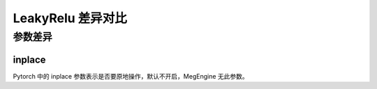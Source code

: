 .. _comparison-leaky-relu:

=========================
LeakyRelu 差异对比
=========================

.. panels::

  torch.nn.LeakyRelu
  ^^^^^^^^^^^^^^^^^^^^^^^^^^^

  .. code-block:: python

     torch.nn.LeakyRelu(
        negative_slope=0.01
        inplace=False
     )

  更多请查看 :py:class:`torch.nn.LeakyRelu`.

  ---

  megengine.module.LeakyRelu
  ^^^^^^^^^^^^^^^^^^^^^^^^^^^^^^^^

  .. code-block:: python

     megengine.module.LeakyRelu(
        negative_slope=0.01
        ** kwargs
     )

  更多请查看 :py:class:`megengine.module.LeakyRelu`.


参数差异
--------

inplace
~~~~~~~~~~~~

Pytorch 中的 inplace 参数表示是否要原地操作，默认不开启，MegEngine 无此参数。



.. code-block::: python

    import torch 
    import megengine 
  
    # 创建一个张量  
    x1 = torch.tensor([-1.0, 0.0, 1.0, 2.0])  
    x2 = megengine.tensor([-1.0, 0.0, 1.0, 2.0]) 

    # 创建一个 LeakyReLU 激活函数对象  
    leakyrelu_torch = torch.nn.LeakyReLU(negative_slope=0.1)
    leakyrelu_meg = megengine.module.LeakyReLU(negative_slope=0.1) 
  
    # 在张量上应用 LeakyReLU 函数  
    y1 = leakyrelu_torch(x1) 
    y2 = leakyrelu_meg(x2)   
  
      





 
  
  
   
